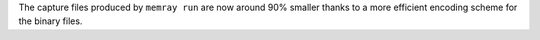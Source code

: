 The capture files produced by ``memray run`` are now around 90% smaller thanks to a more efficient encoding scheme for the binary files.
